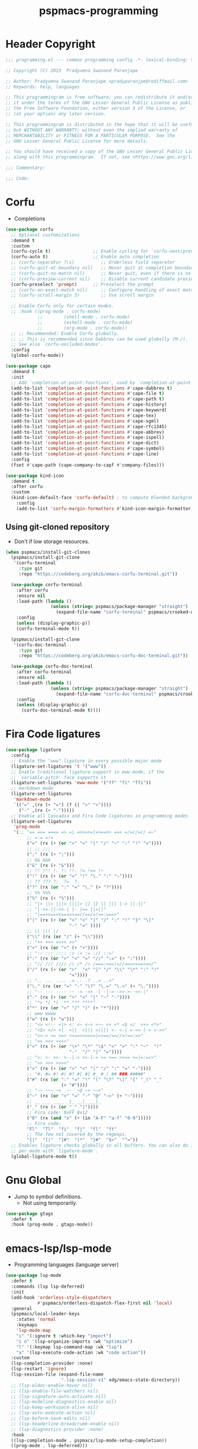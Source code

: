 #+title: pspmacs-programming
#+PROPERTY: header-args :tangle pspmacs-programming.el :mkdirp t :results no :eval no
#+auto_tangle: t

* Header Copyright
#+begin_src emacs-lisp
;;; programming.el --- common programming config -*- lexical-binding: t; -*-

;; Copyright (C) 2023  Pradyumna Swanand Paranjape

;; Author: Pradyumna Swanand Paranjape <pradyparanjpe@rediffmail.com>
;; Keywords: help, languages

;; This programmingram is free software; you can redistribute it and/or modify
;; it under the terms of the GNU Lesser General Public License as published by
;; the Free Software Foundation, either version 3 of the License, or
;; (at your option) any later version.

;; This programmingram is distributed in the hope that it will be useful,
;; but WITHOUT ANY WARRANTY; without even the implied warranty of
;; MERCHANTABILITY or FITNESS FOR A PARTICULAR PURPOSE.  See the
;; GNU Lesser General Public License for more details.

;; You should have received a copy of the GNU Lesser General Public License
;; along with this programmingram.  If not, see <https://www.gnu.org/licenses/>.

;;; Commentary:

;;; Code:
#+end_src
* Corfu
- Completions
#+begin_src emacs-lisp
  (use-package corfu
    ;; Optional customizations
    :demand t
    :custom
    (corfu-cycle t)                ;; Enable cycling for `corfu-next/previous'
    (corfu-auto t)                 ;; Enable auto completion
    ;; (corfu-separator ?\s)          ;; Orderless field separator
    ;; (corfu-quit-at-boundary nil)   ;; Never quit at completion boundary
    ;; (corfu-quit-no-match nil)      ;; Never quit, even if there is no match
    ;; (corfu-preview-current nil)    ;; Disable current candidate preview
    (corfu-preselect 'prompt)      ;; Preselect the prompt
    ;; (corfu-on-exact-match nil)     ;; Configure handling of exact matches
    ;; (corfu-scroll-margin 5)        ;; Use scroll margin

    ;; Enable Corfu only for certain modes.
    ;; :hook ((prog-mode . corfu-mode)
              ;;        (shell-mode . corfu-mode)
              ;;        (eshell-mode . corfu-mode)
              ;;        (org-mode . corfu-mode))
    ;; ;; Recommended: Enable Corfu globally.
    ;; ;; This is recommended since Dabbrev can be used globally (M-/).
    ;; See also `corfu-excluded-modes'.
    :config
    (global-corfu-mode))

  (use-package cape
    :demand t
    :init
    ;; Add `completion-at-point-functions', used by `completion-at-point'.
    (add-to-list 'completion-at-point-functions #'cape-dabbrev t)
    (add-to-list 'completion-at-point-functions #'cape-file t)
    (add-to-list 'completion-at-point-functions #'cape-path t)
    (add-to-list 'completion-at-point-functions #'cape-history)
    (add-to-list 'completion-at-point-functions #'cape-keyword)
    (add-to-list 'completion-at-point-functions #'cape-tex)
    (add-to-list 'completion-at-point-functions #'cape-sgml)
    (add-to-list 'completion-at-point-functions #'cape-rfc1345)
    (add-to-list 'completion-at-point-functions #'cape-abbrev)
    (add-to-list 'completion-at-point-functions #'cape-ispell)
    (add-to-list 'completion-at-point-functions #'cape-dict)
    (add-to-list 'completion-at-point-functions #'cape-symbol)
    (add-to-list 'completion-at-point-functions #'cape-line)
    :config
    (fset #'cape-path (cape-company-to-capf #'company-files)))

  (use-package kind-icon
    :demand t
    :after corfu
    :custom
    (kind-icon-default-face 'corfu-default) ; to compute blended backgrounds correctly
      :config
      (add-to-list 'corfu-margin-formatters #'kind-icon-margin-formatter))

#+end_src

** Using git-cloned repository
- Don't if low storage resources.
#+begin_src emacs-lisp
  (when pspmacs/install-git-clones
    (pspmacs/install-git-clone
     '(corfu-terminal
       :type git
       :repo "https://codeberg.org/akib/emacs-corfu-terminal.git"))

    (use-package corfu-terminal
      :after corfu
      :ensure nil
      :load-path (lambda ()
                   (unless (string= pspmacs/package-manager "straight")
                     (expand-file-name "corfu-terminal" pspmacs/crooked-dir)))
      :config
      (unless (display-graphic-p))
      (corfu-terminal-mode t))

    (pspmacs/install-git-clone
     '(corfu-doc-terminal
       :type git
       :repo "https://codeberg.org/akib/emacs-corfu-doc-terminal.git"))

    (use-package corfu-doc-terminal
      :after corfu-terminal
      :ensure nil
      :load-path (lambda ()
                   (unless (string= pspmacs/package-manager "straight")
                     (expand-file-name "corfu-doc-terminal" pspmacs/crooked-dir)))
      :config
      (unless (display-graphic-p)
        (corfu-doc-terminal-mode t))))
#+end_src

* Fira Code ligatures
#+begin_src emacs-lisp
  (use-package ligature
    :config
    ;; Enable the "www" ligature in every possible major mode
    (ligature-set-ligatures 't '("www"))
    ;; Enable traditional ligature support in eww-mode, if the
    ;; `variable-pitch' face supports it
    (ligature-set-ligatures 'eww-mode '("ff" "fi" "ffi"))
    ;; markdown mode
    (ligature-set-ligatures
     'markdown-mode
     `(("=" ,(rx (+ "=") (? (| ">" "<"))))
       ("-" ,(rx (+ "-")))))
    ;; Enable all Cascadia and Fira Code ligatures in programming modes
    (ligature-set-ligatures
     'prog-mode
     '(;; "== === ==== => =| =>>=>=|=>==>> ==< =/=//=// =~"
          ;; =:= =!=
          ("=" (rx (+ (or ">" "<" "|" "/" "~" ":" "!" "="))))
          ;; ;; ;;;
          (";" (rx (+ ";")))
          ;; && &&&
          ("&" (rx (+ "&")))
          ;; !! !!! !. !: !!. != !== !~
          ("!" (rx (+ (or "=" "!" "\." ":" "~"))))
          ;; ?? ??? ?:  ?=  ?.
          ("?" (rx (or ":" "=" "\." (+ "?"))))
          ;; %% %%%
          ("%" (rx (+ "%")))
          ;; "|> ||> |||> ||||> |] |} || ||| |-> ||-||"
          ;; "|->>-||-<<-| |- |== ||=||"
          ;; "|==>>==<<==<=>==//==/=!==:===>"
          ("|" (rx (+ (or ">" "<" "|" "/" ":" "!" "}" "\]"
                          "-" "=" ))))
          ;; \\ \\\ \/
          ("\\" (rx (or "/" (+ "\\"))))
          ;; "++ +++ ++++ +>"
          ("+" (rx (or ">" (+ "+"))))
          ;; ":: ::: :::: :> :< := :// ::="
          (":" (rx (or ">" "<" "=" "//" ":=" (+ ":"))))
          ;; "// /// //// /\ /* /> /===:===!=//===>>==>==/"
          ("/" (rx (+ (or ">"  "<" "|" "/" "\\" "\*" ":" "!"
                          "="))))
          ;; ".. ... .... .= .- .? ..= ..<"
          ("\." (rx (or "=" "-" "\?" "\.=" "\.<" (+ "\."))))
          ;; "-- --- ---- -~ -> ->> -| -|->-->>->--<<-|"
          ("-" (rx (+ (or ">" "<" "|" "~" "-"))))
          ;; "*> */ *)  ** *** ****"
          ("*" (rx (or ">" "/" ")" (+ "*"))))
          ;; www wwww
          ("w" (rx (+ "w")))
          ;; "<> <!-- <|> <: <~ <~> <~~ <+ <* <$ </  <+> <*>"
          ;; "<$> </> <|  <||  <||| <|||| <- <-| <-<<-|-> <->>"
          ;; "<<-> <= <=> <<==<<==>=|=>==/==//=!==:=>"
          ;; "<< <<< <<<<"
          ("<" (rx (+ (or "\+" "\*" "\$" "<" ">" ":" "~"  "!"
                          "-"  "/" "|" "="))))
          ;; ">: >- >>- >--|-> >>-|-> >= >== >>== >=|=:=>>"
          ;; ">> >>> >>>>"
          (">" (rx (+ (or ">" "<" "|" "/" ":" "=" "-"))))
          ;; "#: #= #! #( #? #[ #{ #_ #_( ## ### #####"
          ("#" (rx (or ":" "=" "!" "(" "\?" "\[" "{" "_(" "_"
                       (+ "#"))))
          ;; "~~ ~~~ ~=  ~-  ~@ ~> ~~>"
          ("~" (rx (or ">" "=" "-" "@" "~>" (+ "~"))))
          ;; __ ___ ____ _|_ __|____|_
          ("_" (rx (+ (or "_" "|"))))
          ;; Fira code: 0xFF 0x12
          ("0" (rx (and "x" (+ (in "A-F" "a-f" "0-9")))))
          ;; Fira code:
          "Fl"  "Tl"  "fi"  "fj"  "fl"  "ft"
          ;; The few not covered by the regexps.
          "{|"  "[|"  "]#"  "(*"  "}#"  "$>"  "^="))
    ;; Enables ligature checks globally in all buffers. You can also do it
    ;; per mode with `ligature-mode'.
    (global-ligature-mode t))
#+end_src
* Gnu Global
- Jump to symbol definitions.
  - Not using temporarily.
#+begin_src emacs-lisp :tangle no :export no
    (use-package gtags
      :defer t
      :hook (prog-mode . gtags-mode))
#+end_src
* emacs-lsp/lsp-mode
- Programming languages (language server)
#+begin_src emacs-lisp
  (use-package lsp-mode
    :defer t
    :commands (lsp lsp-deferred)
    :init
    (add-hook 'orderless-style-dispatchers
              #'pspmacs/orderless-dispatch-flex-first nil 'local)
    :general
    (pspmacs/local-leader-keys
      :states 'normal
      :keymaps
      'lsp-mode-map
      "i" '(:ignore t :which-key "import")
      "i o" '(lsp-organize-imports :wk "optimize")
      "l" '(:keymap lsp-command-map :wk "lsp")
      "a" '(lsp-execute-code-action :wk "code action"))
    :custom
    (lsp-completion-provider :none)
    (lsp-restart 'ignore)
    (lsp-session-file (expand-file-name
                       ".lsp-session-v1" xdg/emacs-state-directory))
    ;; (lsp-eldoc-enable-hover nil)
    ;; (lsp-enable-file-watchers nil)
    ;; (lsp-signature-auto-activate nil)
    ;; (lsp-modeline-diagnostics-enable nil)
    ;; (lsp-keep-workspace-alive nil)
    ;; (lsp-auto-execute-action nil)
    ;; (lsp-before-save-edits nil)
    ;; (lsp-headerline-breadcrumb-enable nil)
    ;; (lsp-diagnostics-provider :none)
    :hook
    ((lsp-completion-mode . pspmacs/lsp-mode-setup-completion))
    ((prog-mode . lsp-deferred)))
    #+end_src

* emacs-lsp/lsp-ui
- Mini-window ui on top-right
- shows docstring
#+begin_src emacs-lisp
  (use-package lsp-ui
    :defer t
    :general
    (lsp-ui-peek-mode-map
     :states 'normal
     "C-j" 'lsp-ui-peek--select-next
     "C-k" 'lsp-ui-peek--select-prev)

    (outline-mode-map
     :states 'normal
     "C-j" 'nil
     "C-k" 'nil)

    :custom
    ;; (lsp-ui-doc-show-with-mouse nil)
    (lsp-ui-doc-show-with-cursor t)
    (lsp-ui-peek-always-show t)
    (lsp-ui-peek-fontify 'always)

    :config
    (setq lsp-ui-doc-enable t
          lsp-ui-doc-delay 1)
    :hook
     (lsp-mode . lsp-ui-mode)
     (lsp-ui-doc-frame-mode . pspmacs/lsp-ui-disable-modes))
#+end_src

* flycheck/flycheck
#+begin_src emacs-lisp
  (use-package flycheck
    :defer t
    :general
    (pspmacs/leader-keys
      :states 'normal
      "e" '(:ignore t :wk "errors")
      "el" '(flycheck-list-errors :wk "list")
      "en" '(flycheck-next-error :wk "next")
      "ep" '(flycheck-previous-error :wk "previous"))
    :custom
    (flycheck-indication-mode 'right-fringe)
    (flycheck-check-syntax-automatically '(mode-enabled save))
    :hook
    ((lsp-mode . flycheck-mode)
     (envrc-mode . (lambda ()
             (setq flycheck-python-flake8-executable
               (executable-find "python"))
             (setq flycheck-checker 'python-flake8)
             (setq flycheck-flake8rc ".flake8")))))
#+end_src

** alexmurray/flycheck-bashate
- Bashate in flycheck
  #+begin_src emacs-lisp
    (use-package flycheck-bashate
      :after flycheck
      :config (flycheck-bashate-setup))
  #+end_src

* emacs/eldoc
- Function argument hints in message area
#+begin_src emacs-lisp
  (use-package eldoc
    :hook
    (emacs-lisp-mode . eldoc-mode))
#+end_src

* fill-column indicator
- Owls can't move their eyeballs.
#+begin_src emacs-lisp
 (use-package display-fill-column-indicator
   :demand t
   :hook
   (prog-mode . display-fill-column-indicator-mode)
   :init
   (setq-default fill-column 80))
#+end_src

* native emacs-settings
#+begin_src emacs-lisp
  (use-package emacs
    :init
    ;; corfu suggestions
    ;; TAB cycle if there are only few candidates
    (setq completion-cycle-threshold 3)
    ;; Emacs 28: Hide commands in M-x which do not apply to the current mode.
    ;; Corfu commands are hidden, since they are not supposed to be used via M-x.
    (setq read-extended-command-predicate
          #'command-completion-default-include-p)
    ;; Enable indentation+completion using the TAB key.
    ;; `completion-at-point' is often bound to M-TAB.
    (setq tab-always-indent 'complete))
#+end_src

* Inherit from private and local
 #+begin_src emacs-lisp
   (pspmacs/load-inherit)
   ;;; pspmacs-programming.el ends here
#+end_src


